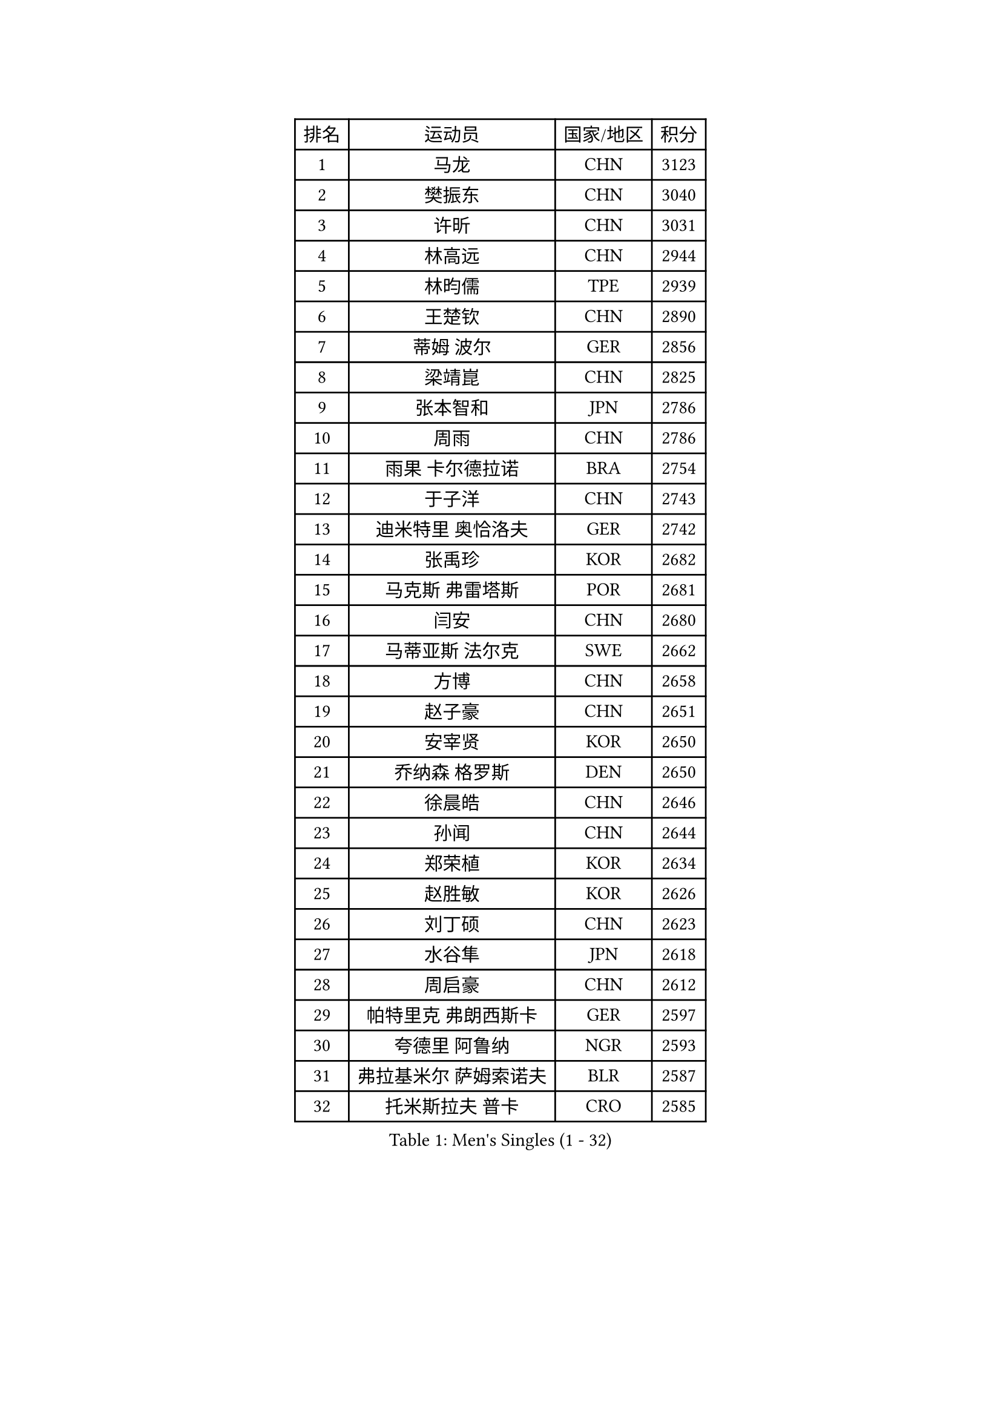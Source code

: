 
#set text(font: ("Courier New", "NSimSun"))
#figure(
  caption: "Men's Singles (1 - 32)",
    table(
      columns: 4,
      [排名], [运动员], [国家/地区], [积分],
      [1], [马龙], [CHN], [3123],
      [2], [樊振东], [CHN], [3040],
      [3], [许昕], [CHN], [3031],
      [4], [林高远], [CHN], [2944],
      [5], [林昀儒], [TPE], [2939],
      [6], [王楚钦], [CHN], [2890],
      [7], [蒂姆 波尔], [GER], [2856],
      [8], [梁靖崑], [CHN], [2825],
      [9], [张本智和], [JPN], [2786],
      [10], [周雨], [CHN], [2786],
      [11], [雨果 卡尔德拉诺], [BRA], [2754],
      [12], [于子洋], [CHN], [2743],
      [13], [迪米特里 奥恰洛夫], [GER], [2742],
      [14], [张禹珍], [KOR], [2682],
      [15], [马克斯 弗雷塔斯], [POR], [2681],
      [16], [闫安], [CHN], [2680],
      [17], [马蒂亚斯 法尔克], [SWE], [2662],
      [18], [方博], [CHN], [2658],
      [19], [赵子豪], [CHN], [2651],
      [20], [安宰贤], [KOR], [2650],
      [21], [乔纳森 格罗斯], [DEN], [2650],
      [22], [徐晨皓], [CHN], [2646],
      [23], [孙闻], [CHN], [2644],
      [24], [郑荣植], [KOR], [2634],
      [25], [赵胜敏], [KOR], [2626],
      [26], [刘丁硕], [CHN], [2623],
      [27], [水谷隼], [JPN], [2618],
      [28], [周启豪], [CHN], [2612],
      [29], [帕特里克 弗朗西斯卡], [GER], [2597],
      [30], [夸德里 阿鲁纳], [NGR], [2593],
      [31], [弗拉基米尔 萨姆索诺夫], [BLR], [2587],
      [32], [托米斯拉夫 普卡], [CRO], [2585],
    )
  )#pagebreak()

#set text(font: ("Courier New", "NSimSun"))
#figure(
  caption: "Men's Singles (33 - 64)",
    table(
      columns: 4,
      [排名], [运动员], [国家/地区], [积分],
      [33], [#text(gray, "郑培峰")], [CHN], [2584],
      [34], [陈建安], [TPE], [2583],
      [35], [金光宏畅], [JPN], [2580],
      [36], [克里斯坦 卡尔松], [SWE], [2579],
      [37], [#text(gray, "丁祥恩")], [KOR], [2575],
      [38], [李尚洙], [KOR], [2568],
      [39], [神巧也], [JPN], [2567],
      [40], [#text(gray, "马特")], [CHN], [2563],
      [41], [卢文 菲鲁斯], [GER], [2560],
      [42], [庄智渊], [TPE], [2554],
      [43], [薛飞], [CHN], [2551],
      [44], [#text(gray, "大岛祐哉")], [JPN], [2551],
      [45], [达科 约奇克], [SLO], [2548],
      [46], [吉村真晴], [JPN], [2547],
      [47], [亚历山大 希巴耶夫], [RUS], [2546],
      [48], [及川瑞基], [JPN], [2544],
      [49], [#text(gray, "朱霖峰")], [CHN], [2530],
      [50], [HIRANO Yuki], [JPN], [2526],
      [51], [安东 卡尔伯格], [SWE], [2519],
      [52], [艾曼纽 莱贝松], [FRA], [2518],
      [53], [田中佑汰], [JPN], [2516],
      [54], [丹羽孝希], [JPN], [2514],
      [55], [西蒙 高兹], [FRA], [2508],
      [56], [吉村和弘], [JPN], [2507],
      [57], [宇田幸矢], [JPN], [2505],
      [58], [TAKAKIWA Taku], [JPN], [2505],
      [59], [王臻], [CAN], [2502],
      [60], [WEI Shihao], [CHN], [2497],
      [61], [PERSSON Jon], [SWE], [2496],
      [62], [WALTHER Ricardo], [GER], [2489],
      [63], [吉田雅己], [JPN], [2489],
      [64], [特鲁斯 莫雷加德], [SWE], [2487],
    )
  )#pagebreak()

#set text(font: ("Courier New", "NSimSun"))
#figure(
  caption: "Men's Singles (65 - 96)",
    table(
      columns: 4,
      [排名], [运动员], [国家/地区], [积分],
      [65], [GERELL Par], [SWE], [2487],
      [66], [PISTEJ Lubomir], [SVK], [2487],
      [67], [黄镇廷], [HKG], [2485],
      [68], [林钟勋], [KOR], [2484],
      [69], [PLETEA Cristian], [ROU], [2482],
      [70], [ZHAI Yujia], [DEN], [2482],
      [71], [雅克布 迪亚斯], [POL], [2479],
      [72], [徐瑛彬], [CHN], [2478],
      [73], [周恺], [CHN], [2478],
      [74], [森园政崇], [JPN], [2475],
      [75], [贝内迪克特 杜达], [GER], [2473],
      [76], [帕纳吉奥迪斯 吉奥尼斯], [GRE], [2468],
      [77], [徐海东], [CHN], [2468],
      [78], [寇磊], [UKR], [2465],
      [79], [汪洋], [SVK], [2464],
      [80], [基里尔 斯卡奇科夫], [RUS], [2463],
      [81], [朴康贤], [KOR], [2463],
      [82], [利亚姆 皮切福德], [ENG], [2463],
      [83], [GNANASEKARAN Sathiyan], [IND], [2460],
      [84], [赵大成], [KOR], [2460],
      [85], [卡纳克 贾哈], [USA], [2459],
      [86], [牛冠凯], [CHN], [2457],
      [87], [DRINKHALL Paul], [ENG], [2454],
      [88], [上田仁], [JPN], [2453],
      [89], [WANG Zengyi], [POL], [2452],
      [90], [#text(gray, "KORIYAMA Hokuto")], [JPN], [2450],
      [91], [LIU Yebo], [CHN], [2443],
      [92], [詹斯 伦德奎斯特], [SWE], [2440],
      [93], [沙拉特 卡马尔 阿昌塔], [IND], [2429],
      [94], [巴斯蒂安 斯蒂格], [GER], [2428],
      [95], [向鹏], [CHN], [2427],
      [96], [HWANG Minha], [KOR], [2417],
    )
  )#pagebreak()

#set text(font: ("Courier New", "NSimSun"))
#figure(
  caption: "Men's Singles (97 - 128)",
    table(
      columns: 4,
      [排名], [运动员], [国家/地区], [积分],
      [97], [罗伯特 加尔多斯], [AUT], [2415],
      [98], [SIPOS Rares], [ROU], [2414],
      [99], [#text(gray, "金珉锡")], [KOR], [2414],
      [100], [塞德里克 纽廷克], [BEL], [2413],
      [101], [NORDBERG Hampus], [SWE], [2408],
      [102], [MONTEIRO Joao], [POR], [2408],
      [103], [户上隼辅], [JPN], [2402],
      [104], [村松雄斗], [JPN], [2400],
      [105], [PENG Wang-Wei], [TPE], [2394],
      [106], [ARINOBU Taimu], [JPN], [2391],
      [107], [MATSUDAIRA Kenji], [JPN], [2389],
      [108], [诺沙迪 阿拉米扬], [IRI], [2389],
      [109], [ROBLES Alvaro], [ESP], [2388],
      [110], [GHOSH Soumyajit], [IND], [2388],
      [111], [邱党], [GER], [2387],
      [112], [斯蒂芬 门格尔], [GER], [2382],
      [113], [ORT Kilian], [GER], [2382],
      [114], [松平健太], [JPN], [2381],
      [115], [安德烈 加奇尼], [CRO], [2381],
      [116], [GERALDO Joao], [POR], [2380],
      [117], [WU Jiaji], [DOM], [2379],
      [118], [AN Ji Song], [PRK], [2377],
      [119], [#text(gray, "SEO Hyundeok")], [KOR], [2376],
      [120], [奥马尔 阿萨尔], [EGY], [2375],
      [121], [哈米特 德赛], [IND], [2372],
      [122], [WANG Wei], [ESP], [2372],
      [123], [SALIFOU Abdel-Kader], [BEN], [2369],
      [124], [尼马 阿拉米安], [IRI], [2369],
      [125], [AKKUZU Can], [FRA], [2366],
      [126], [YU Heyi], [CHN], [2364],
      [127], [FLORAS Robert], [POL], [2363],
      [128], [KOZUL Deni], [SLO], [2362],
    )
  )
